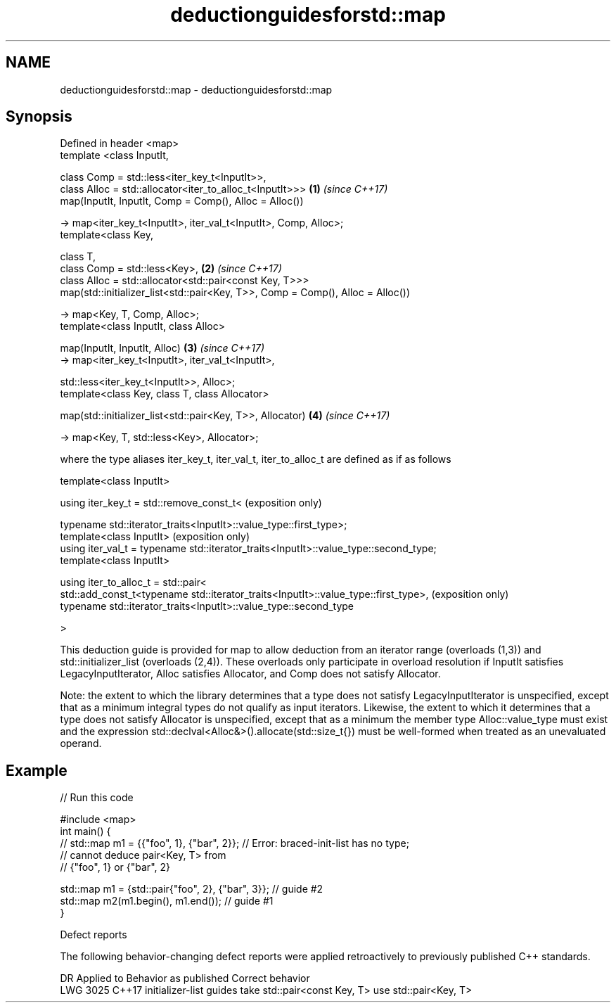 .TH deductionguidesforstd::map 3 "2020.03.24" "http://cppreference.com" "C++ Standard Libary"
.SH NAME
deductionguidesforstd::map \- deductionguidesforstd::map

.SH Synopsis
   Defined in header <map>
   template <class InputIt,

   class Comp = std::less<iter_key_t<InputIt>>,
   class Alloc = std::allocator<iter_to_alloc_t<InputIt>>>                       \fB(1)\fP \fI(since C++17)\fP
   map(InputIt, InputIt, Comp = Comp(), Alloc = Alloc())

   -> map<iter_key_t<InputIt>, iter_val_t<InputIt>, Comp, Alloc>;
   template<class Key,

   class T,
   class Comp = std::less<Key>,                                                  \fB(2)\fP \fI(since C++17)\fP
   class Alloc = std::allocator<std::pair<const Key, T>>>
   map(std::initializer_list<std::pair<Key, T>>, Comp = Comp(), Alloc = Alloc())

   -> map<Key, T, Comp, Alloc>;
   template<class InputIt, class Alloc>

   map(InputIt, InputIt, Alloc)                                                  \fB(3)\fP \fI(since C++17)\fP
   -> map<iter_key_t<InputIt>, iter_val_t<InputIt>,

   std::less<iter_key_t<InputIt>>, Alloc>;
   template<class Key, class T, class Allocator>

   map(std::initializer_list<std::pair<Key, T>>, Allocator)                      \fB(4)\fP \fI(since C++17)\fP

   -> map<Key, T, std::less<Key>, Allocator>;

   where the type aliases iter_key_t, iter_val_t, iter_to_alloc_t are defined as if as follows

   template<class InputIt>

   using iter_key_t = std::remove_const_t<                                              (exposition only)

   typename std::iterator_traits<InputIt>::value_type::first_type>;
   template<class InputIt>                                                              (exposition only)
   using iter_val_t = typename std::iterator_traits<InputIt>::value_type::second_type;
   template<class InputIt>

   using iter_to_alloc_t = std::pair<
   std::add_const_t<typename std::iterator_traits<InputIt>::value_type::first_type>,    (exposition only)
   typename std::iterator_traits<InputIt>::value_type::second_type

   >

   This deduction guide is provided for map to allow deduction from an iterator range (overloads (1,3)) and std::initializer_list (overloads (2,4)). These overloads only participate in overload resolution if InputIt satisfies LegacyInputIterator, Alloc satisfies Allocator, and Comp does not satisfy Allocator.

   Note: the extent to which the library determines that a type does not satisfy LegacyInputIterator is unspecified, except that as a minimum integral types do not qualify as input iterators. Likewise, the extent to which it determines that a type does not satisfy Allocator is unspecified, except that as a minimum the member type Alloc::value_type must exist and the expression std::declval<Alloc&>().allocate(std::size_t{}) must be well-formed when treated as an unevaluated operand.

.SH Example

   
// Run this code

 #include <map>
 int main() {
 // std::map m1 = {{"foo", 1}, {"bar", 2}}; // Error: braced-init-list has no type;
                                            // cannot deduce pair<Key, T> from
                                            // {"foo", 1} or {"bar", 2}

    std::map m1 = {std::pair{"foo", 2}, {"bar", 3}}; // guide #2
    std::map m2(m1.begin(), m1.end()); // guide #1
 }

  Defect reports

   The following behavior-changing defect reports were applied retroactively to previously published C++ standards.

      DR    Applied to                Behavior as published                   Correct behavior
   LWG 3025 C++17      initializer-list guides take std::pair<const Key, T> use std::pair<Key, T>
